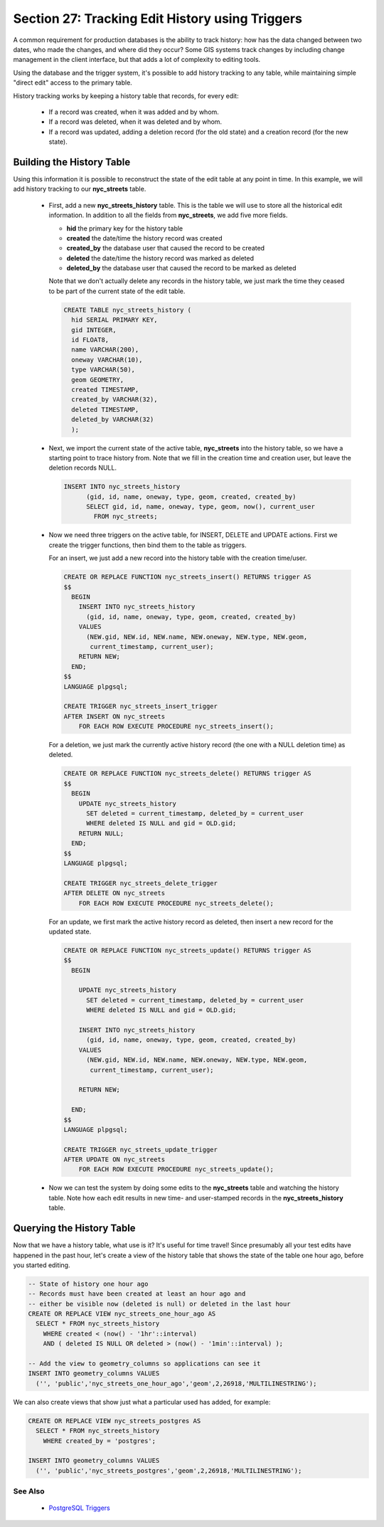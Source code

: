 .. _history_tracking:

Section 27: Tracking Edit History using Triggers
================================================

A common requirement for production databases is the ability to track history: how has the data changed between two dates, who made the changes, and where did they occur? Some GIS systems track changes by including change management in the client interface, but that adds a lot of complexity to editing tools.

Using the database and the trigger system, it's possible to add history tracking to any table, while maintaining simple "direct edit" access to the primary table.

History tracking works by keeping a history table that records, for every edit:

  * If a record was created, when it was added and by whom.
  * If a record was deleted, when it was deleted and by whom.
  * If a record was updated, adding a deletion record (for the old state) and a creation record (for the new state).

Building the History Table
~~~~~~~~~~~~~~~~~~~~~~~~~~

Using this information it is possible to reconstruct the state of the edit table at any point in time. In this example, we will add history tracking to our **nyc_streets** table.

  * First, add a new **nyc_streets_history** table. This is the table we will use to store all the historical edit information. In addition to all the fields from **nyc_streets**, we add five more fields.

    * **hid** the primary key for the history table
    * **created** the date/time the history record was created
    * **created_by** the database user that caused the record to be created
    * **deleted** the date/time the history record was marked as deleted
    * **deleted_by** the database user that caused the record to be marked as deleted

    Note that we don't actually delete any records in the history table, we just mark the time they ceased to be part of the current state of the edit table.

    .. code-block:: sql

      CREATE TABLE nyc_streets_history (
        hid SERIAL PRIMARY KEY,
        gid INTEGER,
        id FLOAT8,
        name VARCHAR(200),
        oneway VARCHAR(10),
        type VARCHAR(50),
        geom GEOMETRY,
        created TIMESTAMP,
        created_by VARCHAR(32),
        deleted TIMESTAMP,
        deleted_by VARCHAR(32)
    	);

  * Next, we import the current state of the active table, **nyc_streets** into the history table, so we have a starting point to trace history from. Note that we fill in the creation time and creation user, but leave the deletion records NULL.

    .. code-block:: sql

      INSERT INTO nyc_streets_history 
  	    (gid, id, name, oneway, type, geom, created, created_by)
  	    SELECT gid, id, name, oneway, type, geom, now(), current_user
  	      FROM nyc_streets;
	
  * Now we need three triggers on the active table, for INSERT, DELETE and UPDATE actions. First we create the trigger functions, then bind them to the table as triggers.
  
    For an insert, we just add a new record into the history table with the creation time/user.

    .. code-block:: sql

      CREATE OR REPLACE FUNCTION nyc_streets_insert() RETURNS trigger AS 
      $$
        BEGIN
          INSERT INTO nyc_streets_history 
            (gid, id, name, oneway, type, geom, created, created_by)
          VALUES
            (NEW.gid, NEW.id, NEW.name, NEW.oneway, NEW.type, NEW.geom,
             current_timestamp, current_user);
          RETURN NEW;
        END;
      $$ 
      LANGUAGE plpgsql;
      
      CREATE TRIGGER nyc_streets_insert_trigger
      AFTER INSERT ON nyc_streets
          FOR EACH ROW EXECUTE PROCEDURE nyc_streets_insert();
      

    For a deletion, we just mark the currently active history record (the one with a NULL deletion time) as deleted.

    .. code-block:: sql

      CREATE OR REPLACE FUNCTION nyc_streets_delete() RETURNS trigger AS 
      $$
        BEGIN
          UPDATE nyc_streets_history 
            SET deleted = current_timestamp, deleted_by = current_user
            WHERE deleted IS NULL and gid = OLD.gid;
          RETURN NULL;
        END;
      $$ 
      LANGUAGE plpgsql;
      
      CREATE TRIGGER nyc_streets_delete_trigger
      AFTER DELETE ON nyc_streets
          FOR EACH ROW EXECUTE PROCEDURE nyc_streets_delete();
      

    For an update, we first mark the active history record as deleted, then insert a new record for the updated state.

    .. code-block:: sql

      CREATE OR REPLACE FUNCTION nyc_streets_update() RETURNS trigger AS 
      $$
        BEGIN

          UPDATE nyc_streets_history 
            SET deleted = current_timestamp, deleted_by = current_user
            WHERE deleted IS NULL and gid = OLD.gid;

          INSERT INTO nyc_streets_history 
            (gid, id, name, oneway, type, geom, created, created_by)
          VALUES
            (NEW.gid, NEW.id, NEW.name, NEW.oneway, NEW.type, NEW.geom,
             current_timestamp, current_user);

          RETURN NEW;

        END;
      $$ 
      LANGUAGE plpgsql; 

      CREATE TRIGGER nyc_streets_update_trigger
      AFTER UPDATE ON nyc_streets
          FOR EACH ROW EXECUTE PROCEDURE nyc_streets_update();

  * Now we can test the system by doing some edits to the **nyc_streets** table and watching the history table. Note how each edit results in new time- and user-stamped records in the **nyc_streets_history** table.


Querying the History Table
~~~~~~~~~~~~~~~~~~~~~~~~~~

Now that we have a history table, what use is it? It's useful for time travel! Since presumably all your test edits have happened in the past hour, let's create a view of the history table that shows the state of the table one hour ago, before you started editing.

.. code-block:: sql

  -- State of history one hour ago
  -- Records must have been created at least an hour ago and
  -- either be visible now (deleted is null) or deleted in the last hour
  CREATE OR REPLACE VIEW nyc_streets_one_hour_ago AS
    SELECT * FROM nyc_streets_history
      WHERE created < (now() - '1hr'::interval)
      AND ( deleted IS NULL OR deleted > (now() - '1min'::interval) );

  -- Add the view to geometry_columns so applications can see it
  INSERT INTO geometry_columns VALUES
    ('', 'public','nyc_streets_one_hour_ago','geom',2,26918,'MULTILINESTRING');
    

We can also create views that show just what a particular used has added, for example:

.. code-block:: sql

  CREATE OR REPLACE VIEW nyc_streets_postgres AS
    SELECT * FROM nyc_streets_history
      WHERE created_by = 'postgres';

  INSERT INTO geometry_columns VALUES
    ('', 'public','nyc_streets_postgres','geom',2,26918,'MULTILINESTRING');



See Also
--------

 * `PostgreSQL Triggers <http://www.postgresql.org/docs/current/static/plpgsql-trigger.html>`_

